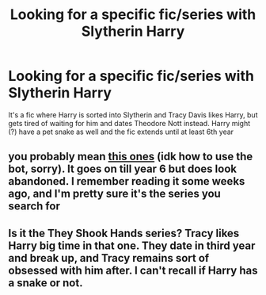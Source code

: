 #+TITLE: Looking for a specific fic/series with Slytherin Harry

* Looking for a specific fic/series with Slytherin Harry
:PROPERTIES:
:Author: Kyry34
:Score: 9
:DateUnix: 1541095772.0
:DateShort: 2018-Nov-01
:FlairText: Fic Search
:END:
It's a fic where Harry is sorted into Slytherin and Tracy Davis likes Harry, but gets tired of waiting for him and dates Theodore Nott instead. Harry might (?) have a pet snake as well and the fic extends until at least 6th year


** you probably mean [[https://www.fanfiction.net/u/2711324/DrizzleWizzle][this ones]] (idk how to use the bot, sorry). It goes on till year 6 but does look abandoned. I remember reading it some weeks ago, and I'm pretty sure it's the series you search for
:PROPERTIES:
:Author: Fredo_the_ibex
:Score: 6
:DateUnix: 1541101628.0
:DateShort: 2018-Nov-01
:END:


** Is it the They Shook Hands series? Tracy likes Harry big time in that one. They date in third year and break up, and Tracy remains sort of obsessed with him after. I can't recall if Harry has a snake or not.
:PROPERTIES:
:Author: orangedarkchocolate
:Score: 1
:DateUnix: 1541102702.0
:DateShort: 2018-Nov-01
:END:
